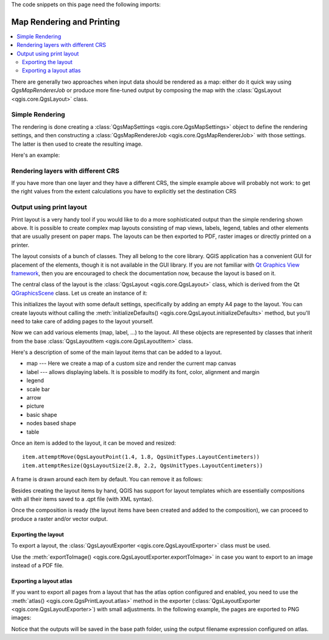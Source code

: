 .. index:: Map rendering, Map printing

.. highlight:: python
   :linenothreshold: 5

.. testsetup:: composer

    iface = start_qgis()

The code snippets on this page need the following imports:

.. testcode:: composer

    import os

    from qgis.core import (
        QgsGeometry,
        QgsMapSettings,
        QgsPrintLayout,
        QgsMapSettings,
        QgsMapRendererParallelJob,
        QgsLayoutItemLabel,
        QgsLayoutItemLegend,
        QgsLayoutItemMap,
        QgsLayoutItemPolygon,
        QgsLayoutItemScaleBar,
        QgsLayoutExporter,
        QgsLayoutItem,
        QgsLayoutPoint,
        QgsLayoutSize,
        QgsUnitTypes,
        QgsProject,
        QgsFillSymbol,
    )

    from qgis.PyQt.QtGui import (
        QPolygonF,
        QColor,
    )

    from qgis.PyQt.QtCore import (
        QPointF,
        QRectF,
        QSize,
    )

.. _layout:

**************************
Map Rendering and Printing
**************************

.. contents::
   :local:

There are generally two approaches when input data should be rendered as a map:
either do it quick way using `QgsMapRendererJob` or produce more fine-tuned
output by composing the map with the :class:`QgsLayout <qgis.core.QgsLayout>` class.

.. index:: Map rendering; Simple

Simple Rendering
================

The rendering is done creating a :class:`QgsMapSettings <qgis.core.QgsMapSettings>` object to define the rendering settings,
and then constructing a :class:`QgsMapRendererJob <qgis.core.QgsMapRendererJob>` with those settings. The latter is then
used to create the resulting image.

Here's an example:

.. testcode:: composer

 image_location = os.path.join(QgsProject.instance().homePath(), "render.png")

 vlayer = iface.activeLayer()
 settings = QgsMapSettings()
 settings.setLayers([vlayer])
 settings.setBackgroundColor(QColor(255, 255, 255))
 settings.setOutputSize(QSize(800, 600))
 settings.setExtent(vlayer.extent())

 render = QgsMapRendererParallelJob(settings)

 def finished():
     img = render.renderedImage()
     # save the image; e.g. img.save("/Users/myuser/render.png","png")
     img.save(image_location, "png")

 render.finished.connect(finished)

 # Start the rendering
 render.start()

 # The following loop is not normally required, we
 # are using it here because this is a standalone example.
 from qgis.PyQt.QtCore import QEventLoop
 loop = QEventLoop()
 render.finished.connect(loop.quit)
 loop.exec_()


Rendering layers with different CRS
====================================

If you have more than one layer and they have a different CRS, the simple
example above will probably not work: to get the right values from the
extent calculations you have to explicitly set the destination CRS


.. testcode:: composer

  layers = [iface.activeLayer()]
  settings.setLayers(layers)
  settings.setDestinationCrs(layers[0].crs())

.. index:: Output; Using print layout

Output using print layout
=========================

Print layout is a very handy tool if you would like to do a more sophisticated
output than the simple rendering shown above. It is possible
to create complex map layouts consisting of map views, labels, legend, tables
and other elements that are usually present on paper maps. The layouts can be
then exported to PDF, raster images or directly printed on a printer.

The layout consists of a bunch of classes. They all belong to the core
library. QGIS application has a convenient GUI for placement of the elements,
though it is not available in the GUI library. If you are not familiar with
`Qt Graphics View framework <https://doc.qt.io/qt-5/graphicsview.html>`_,
then you are encouraged to check the documentation now, because the layout
is based on it.

The central class of the layout is the :class:`QgsLayout <qgis.core.QgsLayout>`
class, which is derived from the Qt `QGraphicsScene <https://doc.qt.io/qt-5/qgraphicsscene.html>`_
class. Let us create an instance of it:

.. testcode:: composer

  project = QgsProject.instance()
  layout = QgsPrintLayout(project)
  layout.initializeDefaults()

This initializes the layout with some default settings, specifically by adding
an empty A4 page to the layout. You can create layouts without calling the
:meth:`initializeDefaults() <qgis.core.QgsLayout.initializeDefaults>` method,
but you'll need to take care of adding pages to the layout yourself.

Now we can add various elements (map, label, ...) to the layout. All these objects
are represented by classes that inherit from the base :class:`QgsLayoutItem <qgis.core.QgsLayoutItem>` class.

Here's a description of some of the main layout items that can be added to a layout.

* map --- Here we create a map of a custom size and render the current map canvas

  .. testcode:: composer

    map = QgsLayoutItemMap(layout)
    # Set map item position and size (by default, it is a 0 width/0 height item placed at 0,0)
    map.attemptMove(QgsLayoutPoint(5,5, QgsUnitTypes.LayoutMillimeters))
    map.attemptResize(QgsLayoutSize(200,200, QgsUnitTypes.LayoutMillimeters))
    # Provide an extent to render
    map.zoomToExtent(iface.mapCanvas().extent())
    layout.addLayoutItem(map)

* label --- allows displaying labels. It is possible to modify its font, color,
  alignment and margin

  .. testcode:: composer

    label = QgsLayoutItemLabel(layout)
    label.setText("Hello world")
    label.adjustSizeToText()
    layout.addLayoutItem(label)

* legend

  .. testcode:: composer

    legend = QgsLayoutItemLegend(layout)
    legend.setLinkedMap(map) # map is an instance of QgsLayoutItemMap
    layout.addLayoutItem(legend)

* scale bar

  .. testcode:: composer

    item = QgsLayoutItemScaleBar(layout)
    item.setStyle('Numeric') # optionally modify the style
    item.setLinkedMap(map) # map is an instance of QgsLayoutItemMap
    item.applyDefaultSize()
    layout.addLayoutItem(item)

* arrow
* picture
* basic shape
* nodes based shape

  .. testcode:: composer

    polygon = QPolygonF()
    polygon.append(QPointF(0.0, 0.0))
    polygon.append(QPointF(100.0, 0.0))
    polygon.append(QPointF(200.0, 100.0))
    polygon.append(QPointF(100.0, 200.0))

    polygonItem = QgsLayoutItemPolygon(polygon, layout)
    layout.addLayoutItem(polygonItem)

    props = {}
    props["color"] = "green"
    props["style"] = "solid"
    props["style_border"] = "solid"
    props["color_border"] = "black"
    props["width_border"] = "10.0"
    props["joinstyle"] = "miter"

    symbol = QgsFillSymbol.createSimple(props)
    polygonItem.setSymbol(symbol)

* table

Once an item is added to the layout, it can be moved and resized:

::

  item.attemptMove(QgsLayoutPoint(1.4, 1.8, QgsUnitTypes.LayoutCentimeters))
  item.attemptResize(QgsLayoutSize(2.8, 2.2, QgsUnitTypes.LayoutCentimeters))

A frame is drawn around each item by default. You can remove it as follows:

.. testcode:: composer

  # for a composer label
  label.setFrameEnabled(False)

Besides creating the layout items by hand, QGIS has support for layout
templates which are essentially compositions with all their items saved to a
.qpt file (with XML syntax).

Once the composition is ready (the layout items have been created and added
to the composition), we can proceed to produce a raster and/or vector output.

.. index:: Output; Raster image

Exporting the layout
------------------------

To export a layout, the :class:`QgsLayoutExporter <qgis.core.QgsLayoutExporter>` class must be used.

.. testcode:: composer

   base_path = os.path.join(QgsProject.instance().homePath())
   pdf_path = os.path.join(base_path, "output.pdf")

   exporter = QgsLayoutExporter(layout)
   exporter.exportToPdf(pdf_path, QgsLayoutExporter.PdfExportSettings())

Use the :meth:`exportToImage() <qgis.core.QgsLayoutExporter.exportToImage>`
in case you want to export to an image instead of a PDF file.

Exporting a layout atlas
------------------------

If you want to export all pages from a layout that has the atlas option
configured and enabled, you need to use the :meth:`atlas()
<qgis.core.QgsPrintLayout.atlas>` method in the exporter (:class:`QgsLayoutExporter
<qgis.core.QgsLayoutExporter>`) with small adjustments. In the following
example, the pages are exported to PNG images:

.. testcode:: composer

   exporter.exportToImage(layout.atlas(), base_path, 'png', QgsLayoutExporter.ImageExportSettings())

Notice that the outputs will be saved in the base path folder, using the output
filename expression configured on atlas.

